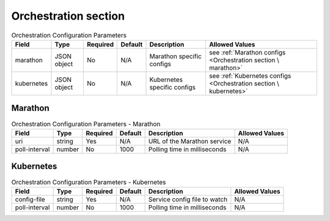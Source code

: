 Orchestration section
^^^^^^^^^^^^^^^^^^^^^

.. list-table:: Orchestration Configuration Parameters
    :header-rows: 1

    * - Field
      - Type
      - Required
      - Default
      - Description
      - Allowed Values
    * - marathon
      - JSON object
      - No
      - N/A
      - Marathon specific configs
      - see :ref:`Marathon configs <Orchestration section \ marathon>`
    * - kubernetes
      - JSON object
      - No
      - N/A
      - Kubernetes specific configs
      - see :ref:`Kubernetes configs <Orchestration section \ kubernetes>`


Marathon
********

.. list-table:: Orchestration Configuration Parameters - Marathon
    :header-rows: 1

    * - Field
      - Type
      - Required
      - Default
      - Description
      - Allowed Values
    * - uri
      - string
      - Yes
      - N/A
      - URL of the Marathon service
      - N/A
    * - poll-interval
      - number
      - No
      - 1000
      - Polling time in milliseconds
      - N/A


Kubernetes
**********

.. list-table:: Orchestration Configuration Parameters - Kubernetes
    :header-rows: 1

    * - Field
      - Type
      - Required
      - Default
      - Description
      - Allowed Values
    * - config-file
      - string
      - Yes
      - N/A
      - Service config file to watch
      - N/A
    * - poll-interval
      - number
      - No
      - 1000
      - Polling time in milliseconds
      - N/A

